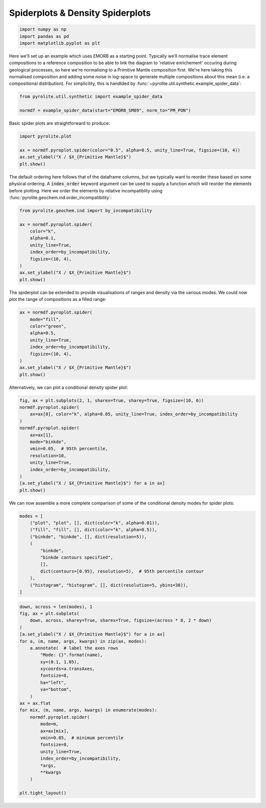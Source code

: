.. rst-class:: sphx-glr-example-title

.. _sphx_glr_examples_plotting_spider.py:


Spiderplots & Density Spiderplots
==================================


.. code-block:: default

    import numpy as np
    import pandas as pd
    import matplotlib.pyplot as plt









Here we'll set up an example which uses EMORB as a starting point. Typically we'll
normalise trace element compositions to a reference composition
to be able to link the diagram to 'relative enrichement' occuring during geological
processes, so here we're normalising to a Primitive Mantle composition first.
We're here taking this normalised composition and adding some noise in log-space to
generate multiple compositions about this mean (i.e. a compositional distribution).
For simplicility, this is handlded by
:func:`~pyrolite.util.synthetic.example_spider_data`:



.. code-block:: default

    from pyrolite.util.synthetic import example_spider_data

    normdf = example_spider_data(start="EMORB_SM89", norm_to="PM_PON")








.. seealso:: `Normalisation <../geochem/normalization.html>`__


Basic spider plots are straightforward to produce:



.. code-block:: default

    import pyrolite.plot

    ax = normdf.pyroplot.spider(color="0.5", alpha=0.5, unity_line=True, figsize=(10, 4))
    ax.set_ylabel("X / $X_{Primitive Mantle}$")
    plt.show()



.. image:: /examples/plotting/images/sphx_glr_spider_001.png
    :class: sphx-glr-single-img





The default ordering here follows that of the dataframe columns, but we typically
want to reorder these based on some physical ordering. A :code:`index_order` keyword
argument can be used to supply a function which will reorder the elements before
plotting. Here we order the elements by relative incompatiblity using
:func:`pyrolite.geochem.ind.order_incompatibility`:


.. code-block:: default

    from pyrolite.geochem.ind import by_incompatibility

    ax = normdf.pyroplot.spider(
        color="k",
        alpha=0.1,
        unity_line=True,
        index_order=by_incompatibility,
        figsize=(10, 4),
    )
    ax.set_ylabel("X / $X_{Primitive Mantle}$")
    plt.show()



.. image:: /examples/plotting/images/sphx_glr_spider_002.png
    :class: sphx-glr-single-img





The spiderplot can be extended to provide visualisations of ranges and density via the
various modes. We could now plot the range of compositions as a filled range:



.. code-block:: default

    ax = normdf.pyroplot.spider(
        mode="fill",
        color="green",
        alpha=0.5,
        unity_line=True,
        index_order=by_incompatibility,
        figsize=(10, 4),
    )
    ax.set_ylabel("X / $X_{Primitive Mantle}$")
    plt.show()



.. image:: /examples/plotting/images/sphx_glr_spider_003.png
    :class: sphx-glr-single-img





Alternatively, we can plot a conditional density spider plot:



.. code-block:: default

    fig, ax = plt.subplots(2, 1, sharex=True, sharey=True, figsize=(10, 6))
    normdf.pyroplot.spider(
        ax=ax[0], color="k", alpha=0.05, unity_line=True, index_order=by_incompatibility
    )
    normdf.pyroplot.spider(
        ax=ax[1],
        mode="binkde",
        vmin=0.05,  # 95th percentile,
        resolution=10,
        unity_line=True,
        index_order=by_incompatibility,
    )
    [a.set_ylabel("X / $X_{Primitive Mantle}$") for a in ax]
    plt.show()



.. image:: /examples/plotting/images/sphx_glr_spider_004.png
    :class: sphx-glr-single-img





We can now assemble a more complete comparison of some of the conditional density
modes for spider plots:



.. code-block:: default

    modes = [
        ("plot", "plot", [], dict(color="k", alpha=0.01)),
        ("fill", "fill", [], dict(color="k", alpha=0.5)),
        ("binkde", "binkde", [], dict(resolution=5)),
        (
            "binkde",
            "binkde contours specified",
            [],
            dict(contours=[0.95], resolution=5),  # 95th percentile contour
        ),
        ("histogram", "histogram", [], dict(resolution=5, ybins=30)),
    ]








.. code-block:: default

    down, across = len(modes), 1
    fig, ax = plt.subplots(
        down, across, sharey=True, sharex=True, figsize=(across * 8, 2 * down)
    )
    [a.set_ylabel("X / $X_{Primitive Mantle}$") for a in ax]
    for a, (m, name, args, kwargs) in zip(ax, modes):
        a.annotate(  # label the axes rows
            "Mode: {}".format(name),
            xy=(0.1, 1.05),
            xycoords=a.transAxes,
            fontsize=8,
            ha="left",
            va="bottom",
        )
    ax = ax.flat
    for mix, (m, name, args, kwargs) in enumerate(modes):
        normdf.pyroplot.spider(
            mode=m,
            ax=ax[mix],
            vmin=0.05,  # minimum percentile
            fontsize=8,
            unity_line=True,
            index_order=by_incompatibility,
            *args,
            **kwargs
        )

    plt.tight_layout()



.. image:: /examples/plotting/images/sphx_glr_spider_005.png
    :class: sphx-glr-single-img





.. seealso:: `Heatscatter Plots <heatscatter.html>`__,
             `Density Diagrams <density.html>`__


.. rst-class:: sphx-glr-timing

   **Total running time of the script:** ( 0 minutes  24.205 seconds)


.. _sphx_glr_download_examples_plotting_spider.py:


.. only :: html

 .. container:: sphx-glr-footer
    :class: sphx-glr-footer-example


  .. container:: binder-badge

    .. image:: https://mybinder.org/badge_logo.svg
      :target: https://mybinder.org/v2/gh/morganjwilliams/pyrolite/develop?filepath=docs/source/examples/plotting/spider.ipynb
      :width: 150 px


  .. container:: sphx-glr-download sphx-glr-download-python

     :download:`Download Python source code: spider.py <spider.py>`



  .. container:: sphx-glr-download sphx-glr-download-jupyter

     :download:`Download Jupyter notebook: spider.ipynb <spider.ipynb>`


.. only:: html

 .. rst-class:: sphx-glr-signature

    `Gallery generated by Sphinx-Gallery <https://sphinx-gallery.github.io>`_

